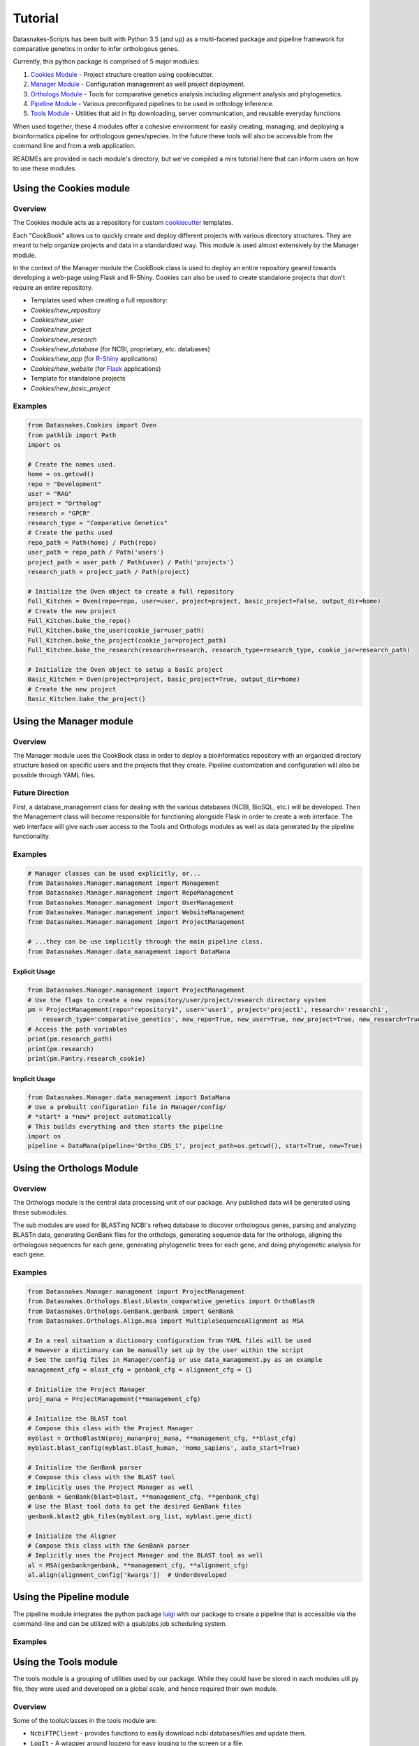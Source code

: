 Tutorial
========

Datasnakes-Scripts has been built with Python 3.5 (and up) as a
multi-faceted package and pipeline framework for comparative genetics in
order to infer orthologous genes.

Currently, this python package is comprised of 5 major modules:

1. `Cookies Module <#using-the-cookies-module>`__ - Project structure
   creation using cookiecutter.
2. `Manager Module <#using-the-manager-module>`__ - Configuration
   management as well project deployment.
3. `Orthologs Module <#using-the-orthologs-module>`__ - Tools for
   comparative genetics analysis including alignment analysis and
   phylogenetics.
4. `Pipeline Module <#using-the-pipeline-module>`__ - Various
   preconfigured pipelines to be used in orthology inference.
5. `Tools Module <#using-the-tools-module>`__ - Utilities that aid in
   ftp downloading, server communication, and reusable everyday
   functions

When used together, these 4 modules offer a cohesive environment for
easily creating, managing, and deploying a bioinformatics pipeline for
orthologous genes/species. In the future these tools will also be
accessible from the command line and from a web application.

READMEs are provided in each module's directory, but we've compiled a
mini tutorial here that can inform users on how to use these modules.

Using the Cookies module
------------------------

Overview
~~~~~~~~

The Cookies module acts as a repository for custom
`cookiecutter <https://github.com/audreyr/cookiecutter>`__ templates.

Each "CookBook" allows us to quickly create and deploy different
projects with various directory structures. They are meant to help
organize projects and data in a standardized way. This module is used
almost extensively by the Manager module.

In the context of the Manager module the CookBook class is used to
deploy an entire repository geared towards developing a web-page using
Flask and R-Shiny. Cookies can also be used to create standalone
projects that don't require an entire repository.

-  Templates used when creating a full repository:
-  *Cookies/new\_repository*
-  *Cookies/new\_user*
-  *Cookies/new\_project*
-  *Cookies/new\_research*
-  *Cookies/new\_database* (for NCBI, proprietary, etc. databases)
-  *Cookies/new\_app* (for
   `R-Shiny <https://github.com/grabear/awesome-rshiny>`__ applications)
-  *Cookies/new\_website* (for `Flask <http://flask.pocoo.org/>`__
   applications)

-  Template for standalone projects
-  *Cookies/new\_basic\_project*

Examples
~~~~~~~~

.. code:: python

    from Datasnakes.Cookies import Oven
    from pathlib import Path
    import os

    # Create the names used.
    home = os.getcwd()
    repo = "Development"
    user = "RAG"
    project = "Ortholog"
    research = "GPCR"
    research_type = "Comparative Genetics"
    # Create the paths used
    repo_path = Path(home) / Path(repo)
    user_path = repo_path / Path('users')
    project_path = user_path / Path(user) / Path('projects')
    research_path = project_path / Path(project)

    # Initialize the Oven object to create a full repository
    Full_Kitchen = Oven(repo=repo, user=user, project=project, basic_project=False, output_dir=home)
    # Create the new project
    Full_Kitchen.bake_the_repo()
    Full_Kitchen.bake_the_user(cookie_jar=user_path)
    Full_Kitchen.bake_the_project(cookie_jar=project_path)
    Full_Kitchen.bake_the_research(research=research, research_type=research_type, cookie_jar=research_path)

    # Initialize the Oven object to setup a basic project
    Basic_Kitchen = Oven(project=project, basic_project=True, output_dir=home)
    # Create the new project
    Basic_Kitchen.bake_the_project()

Using the Manager module
------------------------

Overview
~~~~~~~~

The Manager module uses the CookBook class in order to deploy a
bioinformatics repository with an organized directory structure based on
specific users and the projects that they create. Pipeline customization
and configuration will also be possible through YAML files.

Future Direction
~~~~~~~~~~~~~~~~

First, a database\_management class for dealing with the various
databases (NCBI, BioSQL, etc.) will be developed. Then the Management
class will become responsible for functioning alongside Flask in order
to create a web interface. The web interface will give each user access
to the Tools and Orthologs modules as well as data generated by the
pipeline functionality.

Examples
~~~~~~~~

.. code:: python

    # Manager classes can be used explicitly, or...
    from Datasnakes.Manager.management import Management
    from Datasnakes.Manager.management import RepoManagement
    from Datasnakes.Manager.management import UserManagement
    from Datasnakes.Manager.management import WebsiteManagement
    from Datasnakes.Manager.management import ProjectManagement

    # ...they can be use implicitly through the main pipeline class.
    from Datasnakes.Manager.data_management import DataMana

Explicit Usage
^^^^^^^^^^^^^^

.. code:: python

    from Datasnakes.Manager.management import ProjectManagement
    # Use the flags to create a new repository/user/project/research directory system
    pm = ProjectManagement(repo="repository1", user='user1', project='project1', research='research1',
        research_type='comparative_genetics', new_repo=True, new_user=True, new_project=True, new_research=True)
    # Access the path variables
    print(pm.research_path)
    print(pm.research)
    print(pm.Pantry.research_cookie)

Implicit Usage
^^^^^^^^^^^^^^

.. code:: python

    from Datasnakes.Manager.data_management import DataMana
    # Use a prebuilt configuration file in Manager/config/
    # *start* a *new* project automatically
    # This builds everything and then starts the pipeline
    import os
    pipeline = DataMana(pipeline='Ortho_CDS_1', project_path=os.getcwd(), start=True, new=True)

Using the Orthologs Module
--------------------------

Overview
~~~~~~~~

The Orthologs module is the central data processing unit of our package.
Any published data will be generated using these submodules.

The sub modules are used for BLASTing NCBI's refseq database to discover
orthologous genes, parsing and analyzing BLASTn data, generating GenBank
files for the orthologs, generating sequence data for the orthologs,
aligning the orthologous sequences for each gene, generating
phylogenetic trees for each gene, and doing phylogenetic analysis for
each gene.

Examples
~~~~~~~~

.. code:: python

    from Datasnakes.Manager.management import ProjectManagement
    from Datasnakes.Orthologs.Blast.blastn_comparative_genetics import OrthoBlastN
    from Datasnakes.Orthologs.GenBank.genbank import GenBank
    from Datasnakes.Orthologs.Align.msa import MultipleSequenceAlignment as MSA

    # In a real situation a dictionary configuration from YAML files will be used
    # However a dictionary can be manually set up by the user within the script
    # See the config files in Manager/config or use data_management.py as an example
    management_cfg = mlast_cfg = genbank_cfg = alignment_cfg = {}

    # Initialize the Project Manager
    proj_mana = ProjectManagement(**management_cfg)

    # Initialize the BLAST tool
    # Compose this class with the Project Manager
    myblast = OrthoBlastN(proj_mana=proj_mana, **management_cfg, **blast_cfg)
    myblast.blast_config(myblast.blast_human, 'Homo_sapiens', auto_start=True)

    # Initialize the GenBank parser
    # Compose this class with the BLAST tool
    # Implicitly uses the Project Manager as well
    genbank = GenBank(blast=blast, **management_cfg, **genbank_cfg)
    # Use the Blast tool data to get the desired GenBank files
    genbank.blast2_gbk_files(myblast.org_list, myblast.gene_dict)

    # Initialize the Aligner
    # Compose this class with the GenBank parser
    # Implicitly uses the Project Manager and the BLAST tool as well
    al = MSA(genbank=genbank, **management_cfg, **alignment_cfg)
    al.align(alignment_config['kwargs'])  # Underdeveloped

Using the Pipeline module
-------------------------

The pipeline module integrates the python package `luigi <#>`__ with our
package to create a pipeline that is accessible via the command-line and
can be utilized with a qsub/pbs job scheduling system.

Examples
~~~~~~~~

Using the Tools module
----------------------

The tools module is a grouping of utilities used by our package. While
they could have be stored in each modules util.py file, they were used
and developed on a global scale, and hence required their own module.

Overview
~~~~~~~~

Some of the tools/classes in the tools module are:

-  ``NcbiFTPClient`` - provides functions to easily download ncbi
   databases/files and update them.
-  ``LogIt`` - A wrapper around logzero for easy logging to the screen
   or a file.
-  ``Multiprocess`` - A simple and effective class that allows the input
   of a function to map to a user's list in order to take advantage of
   parallel computing.
-  ``SGEJob`` - A class to aid in submission of a job via ``qsub`` on a
   cluster.
-  ``Qstat`` - A class that parses the output of ``qstat`` to return job
   information. It also waits on job completion.
-  ``ZipUtils`` -
-  ``Slackify`` -
-  ``MyGene`` -

Can I integrate these tools with each other and with orther modules
including my own? **YES!** We'll provide some examples below!

Examples
~~~~~~~~

.. code:: python

    # Import a tools module
    from Datasnakes.Tools import Slackify

    # Slack takes a config file thats already set up
    slack = Slackify(slackconfig='path/to/slackconfig.cfg')

    # Message a channel and link to a user.

    message_to_channel = 'Hey, <@username>. This is an update for the current script.'
    slack.send_msg(channel='channelname', message=message_to_channel)

For more information, view the `slackify
readme <https://github.com/datasnakes/Datasnakes-Scripts/tree/master/Datasnakes/Tools/slackify/README.md>`__.
